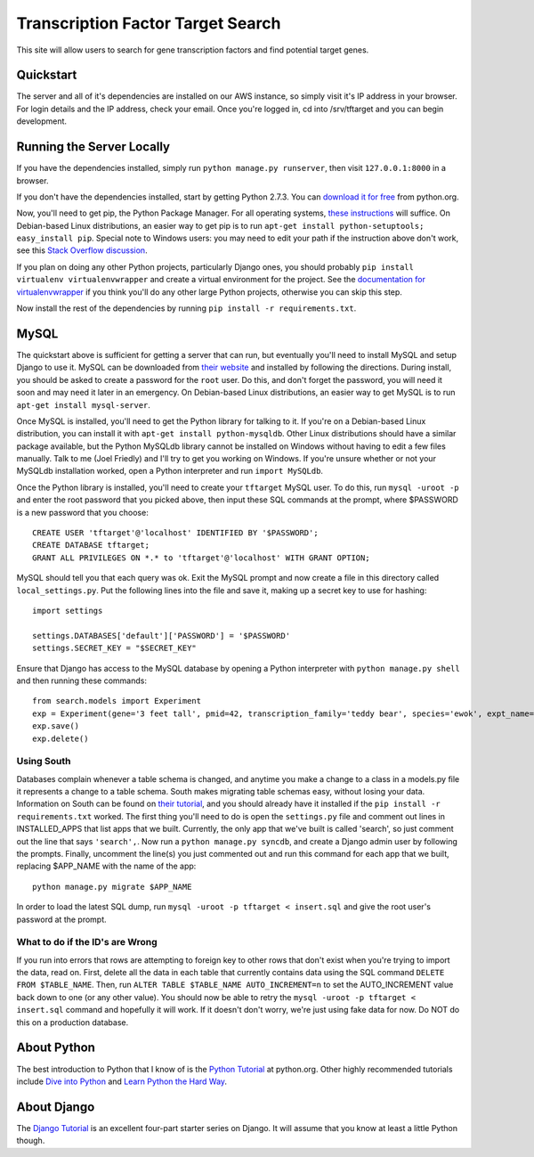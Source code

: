 ==================================
Transcription Factor Target Search
==================================

This site will allow users to search for gene transcription factors and find potential target genes.

Quickstart
----------

The server and all of it's dependencies are installed on our AWS instance, so simply visit it's IP address in your browser.
For login details and the IP address, check your email.
Once you're logged in, cd into /srv/tftarget and you can begin development.


Running the Server Locally
----------------------------------------

If you have the dependencies installed, simply run ``python manage.py runserver``, then visit ``127.0.0.1:8000`` in a browser.

If you don't have the dependencies installed, start by getting Python 2.7.3.
You can `download it for free`_ from python.org.

Now, you'll need to get pip, the Python Package Manager.
For all operating systems, `these instructions`_ will suffice.
On Debian-based Linux distributions, an easier way to get pip is to run ``apt-get install python-setuptools; easy_install pip``.
Special note to Windows users:  you may need to edit your path if the instruction above don't work, see this `Stack Overflow discussion`_.

If you plan on doing any other Python projects, particularly Django ones, you should probably ``pip install virtualenv virtualenvwrapper`` and create a virtual environment for the project.
See the `documentation for virtualenvwrapper`_ if you think you'll do any other large Python projects, otherwise you can skip this step.

Now install the rest of the dependencies by running ``pip install -r requirements.txt``.


MySQL
-----

The quickstart above is sufficient for  getting a server that can run, but eventually you'll need to install MySQL and setup Django to use it.
MySQL can be downloaded from `their website`_ and installed by following the directions.
During install, you should be asked to create a password for the ``root`` user.
Do this, and don't forget the password, you will need it soon and may need it later in an emergency.
On Debian-based Linux distributions, an easier way to get MySQL is to run ``apt-get install mysql-server``.

Once MySQL is installed, you'll need to get the Python library for talking to it.
If you're on a Debian-based Linux distribution, you can install it with ``apt-get install python-mysqldb``.
Other Linux distributions should have a similar package available, but the Python MySQLdb library cannot be installed on Windows without having to edit a few files manually.
Talk to me (Joel Friedly) and I'll try to get you working on Windows.
If you're unsure whether or not your MySQLdb installation worked, open a Python interpreter and run ``import MySQLdb``.

Once the Python library is installed, you'll need to create your ``tftarget`` MySQL user.
To do this, run ``mysql -uroot -p`` and enter the root password that you picked above, then input these SQL commands at the prompt, where $PASSWORD is a new password that you choose::

    CREATE USER 'tftarget'@'localhost' IDENTIFIED BY '$PASSWORD';
    CREATE DATABASE tftarget;
    GRANT ALL PRIVILEGES ON *.* to 'tftarget'@'localhost' WITH GRANT OPTION;

MySQL should tell you that each query was ok.
Exit the MySQL prompt and now create a file in this directory called ``local_settings.py``.
Put the following lines into the file and save it, making up a secret key to use for hashing::

    import settings

    settings.DATABASES['default']['PASSWORD'] = '$PASSWORD'
    settings.SECRET_KEY = "$SECRET_KEY"

Ensure that Django has access to the MySQL database by opening a Python interpreter with ``python manage.py shell`` and then running these commands::

    from search.models import Experiment
    exp = Experiment(gene='3 feet tall', pmid=42, transcription_family='teddy bear', species='ewok', expt_name='giant ewok experiment', replicates='one million', control='human', quality='God-given')
    exp.save()
    exp.delete()


Using South
'''''''''''

Databases complain whenever a table schema is changed, and anytime you make a change to a class in a models.py file it represents a change to a table schema.
South makes migrating table schemas easy, without losing your data.
Information on South can be found on `their tutorial`_, and you should already have it installed if the ``pip install -r requirements.txt`` worked.
The first thing you'll need to do is open the ``settings.py`` file and comment out lines in INSTALLED_APPS that list apps that we built.
Currently, the only app that we've built is called 'search', so just comment out the line that says ``'search',``.
Now run a ``python manage.py syncdb``, and create a Django admin user by following the prompts.
Finally, uncomment the line(s) you just commented out and run this command for each app that we built, replacing $APP_NAME with the name of the app::

    python manage.py migrate $APP_NAME

In order to load the latest SQL dump, run ``mysql -uroot -p tftarget < insert.sql`` and give the root user's password at the prompt.

What to do if the ID's are Wrong
''''''''''''''''''''''''''''''''

If you run into errors that rows are attempting to foreign key to other rows that don't exist when you're trying to import the data, read on.
First, delete all the data in each table that currently contains data using the SQL command ``DELETE FROM $TABLE_NAME``.
Then, run ``ALTER TABLE $TABLE_NAME AUTO_INCREMENT=n`` to set the AUTO_INCREMENT value back down to one (or any other value).
You should now be able to retry the ``mysql -uroot -p tftarget < insert.sql`` command and hopefully it will work.
If it doesn't don't worry, we're just using fake data for now.
Do NOT do this on a production database.


About Python
------------

The best introduction to Python that I know of is the `Python Tutorial`_ at python.org.
Other highly recommended tutorials include `Dive into Python`_ and `Learn Python the Hard Way`_.


About Django
------------

The `Django Tutorial`_ is an excellent four-part starter series on Django.
It will assume that you know at least a little Python though.


.. _download it for free: http://python.org/download/releases/2.7.3/
.. _these instructions: http://pypi.python.org/pypi/setuptools
.. _Stack Overflow discussion: http://stackoverflow.com/questions/4750806/how-to-install-pip-on-windows
.. _documentation for virtualenvwrapper: http://virtualenvwrapper.readthedocs.org/en/latest/
.. _their website: http://www.mysql.com/downloads/mysql/
.. _their tutorial: http://south.readthedocs.org/en/latest/tutorial/part1.html
.. _Python Tutorial: http://docs.python.org/2/tutorial/
.. _Dive into Python: http://www.diveintopython.net/
.. _Learn Python the Hard Way: http://learnpythonthehardway.org/
.. _Django Tutorial: https://docs.djangoproject.com/en/dev/intro/tutorial01/
